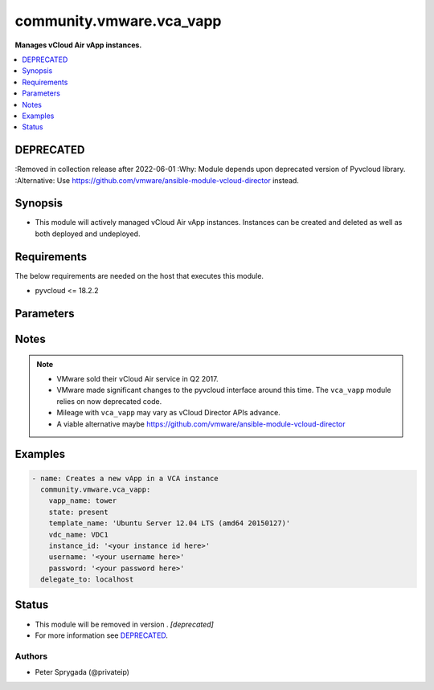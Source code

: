 .. _community.vmware.vca_vapp_module:


*************************
community.vmware.vca_vapp
*************************

**Manages vCloud Air vApp instances.**



.. contents::
   :local:
   :depth: 1

DEPRECATED
----------
:Removed in collection release after 2022-06-01
:Why: Module depends upon deprecated version of Pyvcloud library.
:Alternative: Use https://github.com/vmware/ansible-module-vcloud-director instead.



Synopsis
--------
- This module will actively managed vCloud Air vApp instances.  Instances can be created and deleted as well as both deployed and undeployed.



Requirements
------------
The below requirements are needed on the host that executes this module.

- pyvcloud <= 18.2.2


Parameters
----------

.. raw:: html

    <table  border=0 cellpadding=0 class="documentation-table">
        <tr>
            <th colspan="1">Parameter</th>
            <th>Choices/<font color="blue">Defaults</font></th>
            <th width="100%">Comments</th>
        </tr>
            <tr>
                <td colspan="1">
                    <div class="ansibleOptionAnchor" id="parameter-"></div>
                    <b>api_version</b>
                    <a class="ansibleOptionLink" href="#parameter-" title="Permalink to this option"></a>
                    <div style="font-size: small">
                        <span style="color: purple">string</span>
                    </div>
                </td>
                <td>
                        <b>Default:</b><br/><div style="color: blue">"5.7"</div>
                </td>
                <td>
                        <div>The api version to be used with the vca</div>
                </td>
            </tr>
            <tr>
                <td colspan="1">
                    <div class="ansibleOptionAnchor" id="parameter-"></div>
                    <b>gateway_name</b>
                    <a class="ansibleOptionLink" href="#parameter-" title="Permalink to this option"></a>
                    <div style="font-size: small">
                        <span style="color: purple">string</span>
                    </div>
                </td>
                <td>
                        <b>Default:</b><br/><div style="color: blue">"gateway"</div>
                </td>
                <td>
                        <div>The name of the gateway of the vdc where the rule should be added.</div>
                </td>
            </tr>
            <tr>
                <td colspan="1">
                    <div class="ansibleOptionAnchor" id="parameter-"></div>
                    <b>host</b>
                    <a class="ansibleOptionLink" href="#parameter-" title="Permalink to this option"></a>
                    <div style="font-size: small">
                        <span style="color: purple">string</span>
                    </div>
                </td>
                <td>
                </td>
                <td>
                        <div>The authentication host to be used when service type  is vcd.</div>
                </td>
            </tr>
            <tr>
                <td colspan="1">
                    <div class="ansibleOptionAnchor" id="parameter-"></div>
                    <b>instance_id</b>
                    <a class="ansibleOptionLink" href="#parameter-" title="Permalink to this option"></a>
                    <div style="font-size: small">
                        <span style="color: purple">string</span>
                    </div>
                </td>
                <td>
                </td>
                <td>
                        <div>The instance id in a vchs environment to be used for creating the vapp</div>
                </td>
            </tr>
            <tr>
                <td colspan="1">
                    <div class="ansibleOptionAnchor" id="parameter-"></div>
                    <b>network_mode</b>
                    <a class="ansibleOptionLink" href="#parameter-" title="Permalink to this option"></a>
                    <div style="font-size: small">
                        <span style="color: purple">-</span>
                    </div>
                </td>
                <td>
                        <ul style="margin: 0; padding: 0"><b>Choices:</b>
                                    <li><div style="color: blue"><b>pool</b>&nbsp;&larr;</div></li>
                                    <li>dhcp</li>
                                    <li>static</li>
                        </ul>
                        <b>Default:</b><br/><div style="color: blue">"pool"</div>
                </td>
                <td>
                        <div>Configures the mode of the network connection.</div>
                </td>
            </tr>
            <tr>
                <td colspan="1">
                    <div class="ansibleOptionAnchor" id="parameter-"></div>
                    <b>network_name</b>
                    <a class="ansibleOptionLink" href="#parameter-" title="Permalink to this option"></a>
                    <div style="font-size: small">
                        <span style="color: purple">-</span>
                    </div>
                </td>
                <td>
                </td>
                <td>
                        <div>The name of the network that should be attached to the virtual machine in the vApp.  The virtual network specified must already be created in the vCloud Air VDC.  If the <em>state</em> is not &#x27;absent&#x27; then the <em>network_name</em> argument must be provided.</div>
                </td>
            </tr>
            <tr>
                <td colspan="1">
                    <div class="ansibleOptionAnchor" id="parameter-"></div>
                    <b>operation</b>
                    <a class="ansibleOptionLink" href="#parameter-" title="Permalink to this option"></a>
                    <div style="font-size: small">
                        <span style="color: purple">-</span>
                    </div>
                </td>
                <td>
                        <ul style="margin: 0; padding: 0"><b>Choices:</b>
                                    <li><div style="color: blue"><b>noop</b>&nbsp;&larr;</div></li>
                                    <li>poweron</li>
                                    <li>poweroff</li>
                                    <li>suspend</li>
                                    <li>shutdown</li>
                                    <li>reboot</li>
                                    <li>reset</li>
                        </ul>
                        <b>Default:</b><br/><div style="color: blue">"noop"</div>
                </td>
                <td>
                        <div>Specifies an operation to be performed on the vApp.</div>
                </td>
            </tr>
            <tr>
                <td colspan="1">
                    <div class="ansibleOptionAnchor" id="parameter-"></div>
                    <b>org</b>
                    <a class="ansibleOptionLink" href="#parameter-" title="Permalink to this option"></a>
                    <div style="font-size: small">
                        <span style="color: purple">string</span>
                    </div>
                </td>
                <td>
                </td>
                <td>
                        <div>The org to login to for creating vapp, mostly set when the service_type is vdc.</div>
                </td>
            </tr>
            <tr>
                <td colspan="1">
                    <div class="ansibleOptionAnchor" id="parameter-"></div>
                    <b>password</b>
                    <a class="ansibleOptionLink" href="#parameter-" title="Permalink to this option"></a>
                    <div style="font-size: small">
                        <span style="color: purple">string</span>
                    </div>
                </td>
                <td>
                </td>
                <td>
                        <div>The vCloud Air password to use during authentication</div>
                        <div style="font-size: small; color: darkgreen"><br/>aliases: pass, passwd</div>
                </td>
            </tr>
            <tr>
                <td colspan="1">
                    <div class="ansibleOptionAnchor" id="parameter-"></div>
                    <b>service_type</b>
                    <a class="ansibleOptionLink" href="#parameter-" title="Permalink to this option"></a>
                    <div style="font-size: small">
                        <span style="color: purple">string</span>
                    </div>
                </td>
                <td>
                        <ul style="margin: 0; padding: 0"><b>Choices:</b>
                                    <li><div style="color: blue"><b>vca</b>&nbsp;&larr;</div></li>
                                    <li>vchs</li>
                                    <li>vcd</li>
                        </ul>
                        <b>Default:</b><br/><div style="color: blue">"vca"</div>
                </td>
                <td>
                        <div>The type of service we are authenticating against</div>
                </td>
            </tr>
            <tr>
                <td colspan="1">
                    <div class="ansibleOptionAnchor" id="parameter-"></div>
                    <b>state</b>
                    <a class="ansibleOptionLink" href="#parameter-" title="Permalink to this option"></a>
                    <div style="font-size: small">
                        <span style="color: purple">string</span>
                    </div>
                </td>
                <td>
                        <ul style="margin: 0; padding: 0"><b>Choices:</b>
                                    <li><div style="color: blue"><b>present</b>&nbsp;&larr;</div></li>
                                    <li>absent</li>
                                    <li>deployed</li>
                                    <li>undeployed</li>
                        </ul>
                        <b>Default:</b><br/><div style="color: blue">"present"</div>
                </td>
                <td>
                        <div>Configures the state of the vApp.</div>
                </td>
            </tr>
            <tr>
                <td colspan="1">
                    <div class="ansibleOptionAnchor" id="parameter-"></div>
                    <b>template_name</b>
                    <a class="ansibleOptionLink" href="#parameter-" title="Permalink to this option"></a>
                    <div style="font-size: small">
                        <span style="color: purple">-</span>
                    </div>
                </td>
                <td>
                </td>
                <td>
                        <div>The name of the vApp template to use to create the vApp instance.  If the <em>state</em> is not `absent` then the <em>template_name</em> value must be provided.  The <em>template_name</em> must be previously uploaded to the catalog specified by <em>catalog_name</em></div>
                </td>
            </tr>
            <tr>
                <td colspan="1">
                    <div class="ansibleOptionAnchor" id="parameter-"></div>
                    <b>username</b>
                    <a class="ansibleOptionLink" href="#parameter-" title="Permalink to this option"></a>
                    <div style="font-size: small">
                        <span style="color: purple">string</span>
                    </div>
                </td>
                <td>
                </td>
                <td>
                        <div>The vCloud Air username to use during authentication</div>
                        <div style="font-size: small; color: darkgreen"><br/>aliases: user</div>
                </td>
            </tr>
            <tr>
                <td colspan="1">
                    <div class="ansibleOptionAnchor" id="parameter-"></div>
                    <b>validate_certs</b>
                    <a class="ansibleOptionLink" href="#parameter-" title="Permalink to this option"></a>
                    <div style="font-size: small">
                        <span style="color: purple">boolean</span>
                    </div>
                </td>
                <td>
                        <ul style="margin: 0; padding: 0"><b>Choices:</b>
                                    <li>no</li>
                                    <li><div style="color: blue"><b>yes</b>&nbsp;&larr;</div></li>
                        </ul>
                        <b>Default:</b><br/><div style="color: blue">"yes"</div>
                </td>
                <td>
                        <div>If the certificates of the authentication is to be verified.</div>
                        <div style="font-size: small; color: darkgreen"><br/>aliases: verify_certs</div>
                </td>
            </tr>
            <tr>
                <td colspan="1">
                    <div class="ansibleOptionAnchor" id="parameter-"></div>
                    <b>vapp_name</b>
                    <a class="ansibleOptionLink" href="#parameter-" title="Permalink to this option"></a>
                    <div style="font-size: small">
                        <span style="color: purple">-</span>
                         / <span style="color: red">required</span>
                    </div>
                </td>
                <td>
                </td>
                <td>
                        <div>The name of the vCloud Air vApp instance</div>
                </td>
            </tr>
            <tr>
                <td colspan="1">
                    <div class="ansibleOptionAnchor" id="parameter-"></div>
                    <b>vdc_name</b>
                    <a class="ansibleOptionLink" href="#parameter-" title="Permalink to this option"></a>
                    <div style="font-size: small">
                        <span style="color: purple">string</span>
                    </div>
                </td>
                <td>
                </td>
                <td>
                        <div>The name of the virtual data center (VDC) where the vm should be created or contains the vAPP.</div>
                </td>
            </tr>
            <tr>
                <td colspan="1">
                    <div class="ansibleOptionAnchor" id="parameter-"></div>
                    <b>vm_cpus</b>
                    <a class="ansibleOptionLink" href="#parameter-" title="Permalink to this option"></a>
                    <div style="font-size: small">
                        <span style="color: purple">-</span>
                    </div>
                </td>
                <td>
                </td>
                <td>
                        <div>The number of vCPUs to configure for the VM in the vApp.   If the <em>vm_name</em> argument is provided, then this becomes a per VM setting otherwise it is applied to all VMs in the vApp.</div>
                </td>
            </tr>
            <tr>
                <td colspan="1">
                    <div class="ansibleOptionAnchor" id="parameter-"></div>
                    <b>vm_memory</b>
                    <a class="ansibleOptionLink" href="#parameter-" title="Permalink to this option"></a>
                    <div style="font-size: small">
                        <span style="color: purple">-</span>
                    </div>
                </td>
                <td>
                </td>
                <td>
                        <div>The amount of memory in MB to allocate to VMs in the vApp.  If the <em>vm_name</em> argument is provided, then this becomes a per VM setting otherwise it is applied to all VMs in the vApp.</div>
                </td>
            </tr>
            <tr>
                <td colspan="1">
                    <div class="ansibleOptionAnchor" id="parameter-"></div>
                    <b>vm_name</b>
                    <a class="ansibleOptionLink" href="#parameter-" title="Permalink to this option"></a>
                    <div style="font-size: small">
                        <span style="color: purple">-</span>
                    </div>
                </td>
                <td>
                </td>
                <td>
                        <div>The name of the virtual machine instance in the vApp to manage.</div>
                </td>
            </tr>
    </table>
    <br/>


Notes
-----

.. note::
   - VMware sold their vCloud Air service in Q2 2017.
   - VMware made significant changes to the pyvcloud interface around this time.  The ``vca_vapp`` module relies on now deprecated code.
   - Mileage with ``vca_vapp`` may vary as vCloud Director APIs advance.
   - A viable alternative maybe https://github.com/vmware/ansible-module-vcloud-director



Examples
--------

.. code-block:: yaml

    - name: Creates a new vApp in a VCA instance
      community.vmware.vca_vapp:
        vapp_name: tower
        state: present
        template_name: 'Ubuntu Server 12.04 LTS (amd64 20150127)'
        vdc_name: VDC1
        instance_id: '<your instance id here>'
        username: '<your username here>'
        password: '<your password here>'
      delegate_to: localhost




Status
------


- This module will be removed in version . *[deprecated]*
- For more information see `DEPRECATED`_.


Authors
~~~~~~~

- Peter Sprygada (@privateip)

